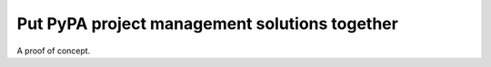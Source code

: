 ==============================================
Put PyPA project management solutions together
==============================================

A proof of concept.
